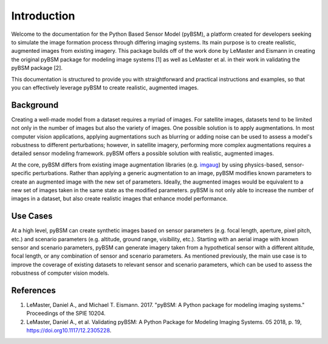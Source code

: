Introduction
============

Welcome to the documentation for the Python Based Sensor Model (pyBSM), a platform created for
developers seeking to simulate the image formation process through differing imaging systems. Its
main purpose is to create realistic, augmented images from existing imagery. This
package builds off of the work done by LeMaster and Eismann in creating the original pyBSM package
for modeling image systems [1] as well as LeMaster et al. in their work in validating the pyBSM
package [2].

This documentation is structured to provide you with straightforward and practical instructions and
examples, so that you can effectively leverage pyBSM to create realistic, augmented images.

Background
----------

Creating a well-made model from a dataset requires a myriad of images. For satellite images, datasets tend
to be limited not only in the number of images but also the variety of images. One possible solution
is to apply augmentations. In most computer vision applications, applying augmentations such as
blurring or adding noise can be used to assess a model's robustness to different perturbations;
however, in satellite imagery, performing more complex augmentations requires a detailed sensor
modeling framework. pyBSM offers a possible solution
with realistic, augmented images.

At the core, pyBSM differs from existing image augmentation libraries (e.g. `imgaug <https://github.com/aleju/imgaug>`_)
by using physics-based, sensor-specific perturbations. Rather than applying a generic augmentation
to an image, pyBSM modifies known parameters to create an augmented image with the new set of
parameters. Ideally, the augmented images would be equivalent to a new set of images taken in the
same state as the modified parameters. pyBSM is not only able to increase the number of images in a
dataset, but also create realistic images that enhance model performance.

Use Cases
---------

At a high level, pyBSM can create synthetic images based on sensor parameters (e.g. focal length,
aperture, pixel pitch, etc.) and scenario parameters (e.g. altitude, ground range, visibility, etc.).
Starting with an aerial image with known sensor and scenario parameters, pyBSM can generate imagery taken
from a hypothetical sensor with a different altitude, focal length, or any combination of sensor and
scenario parameters. As mentioned previously, the main use case is to improve the coverage of existing datasets to
relevant sensor and scenario parameters, which can be used to assess the robustness of computer vision models.


References
----------

1. LeMaster, Daniel A., and Michael T. Eismann. 2017. "pyBSM: A Python package for modeling imaging
   systems." Proceedings of the SPIE 10204.

2. LeMaster, Daniel A., et al. Validating pyBSM: A Python Package for Modeling Imaging Systems. 05 2018, p. 19,
   https://doi.org10.1117/12.2305228.
